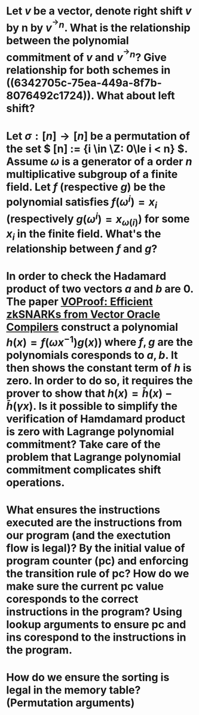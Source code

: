 * Let \( v \) be a vector, denote right shift \( v \) by n by \( v^{^\rightarrow  n} \). What is the relationship between the polynomial commitment of \( v \) and \( v^{^\rightarrow  n} \)? Give relationship for both schemes in ((6342705c-75ea-449a-8f7b-8076492c1724)). What about left shift?
* Let \( \sigma: [n] \to [n] \) be a permutation of the set \( [n] := {i \in \Z: 0\le i < n} \). Assume \( \omega \) is a generator of a order \(n\) multiplicative subgroup of a finite field. Let \(f\) (respective \(g\)) be the polynomial satisfies \( f(\omega^i) = x_i \) (respectively \( g(\omega^i) = x_{\omega(i)} \)) for some \( x_i \) in the finite field. What's the relationship between \(f\) and \(g\)?
* In order to check the Hadamard product of two vectors \(a\) and \(b\) are 0. The paper [[https://eprint.iacr.org/2021/710][VOProof: Efficient zkSNARKs from Vector Oracle Compilers]] construct a polynomial \( h(x) = f(\omega x^{-1}) g(x)) \) where \(f, g\) are the polynomials coresponds to \(a, b\). It then shows the constant term of \(h\) is zero. In order to do so, it requires the prover to show that \( h(x) = \bar{h}(x) - \bar{h}(\gamma x) \). Is it possible to simplify the verification of Hamdamard product is zero with Lagrange polynomial commitment? Take care of the problem that Lagrange polynomial commitment complicates shift operations.
* What ensures the instructions executed are the instructions from our program (and the exectution flow is legal)? By the initial value of program counter (pc) and enforcing the transition rule of pc? How do we make sure the current pc value coresponds to the correct instructions in the program? Using lookup arguments to ensure pc and ins corespond to the instructions in the program.
* How do we ensure the sorting is legal in the memory table? (Permutation arguments)